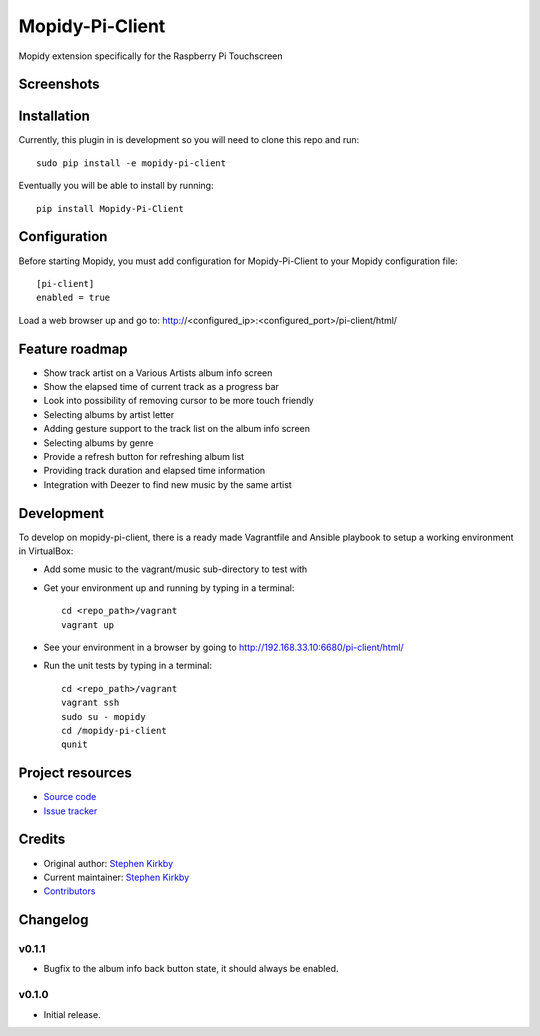 ****************************
Mopidy-Pi-Client
****************************

.. image:: https://img.shields.io/pypi/v/Mopidy-Pi-Client.svg?style=flat
    :target: https://pypi.python.org/pypi/Mopidy-Pi-Client/
    :alt: Latest PyPI version

.. image:: https://img.shields.io/travis/moodytux/mopidy-pi-client/master.svg?style=flat
    :target: https://travis-ci.org/moodytux/mopidy-pi-client
    :alt: Travis CI build status

.. image:: https://img.shields.io/coveralls/moodytux/mopidy-pi-client/master.svg?style=flat
   :target: https://coveralls.io/r/moodytux/mopidy-pi-client
   :alt: Test coverage

Mopidy extension specifically for the Raspberry Pi Touchscreen


Screenshots
===========

.. image:: /screenshots/album-info-screen.png
.. image:: /screenshots/album-list-screen.png
.. image:: /screenshots/loading-screen.png


Installation
============

Currently, this plugin in is development so you will need to clone this repo and run::

    sudo pip install -e mopidy-pi-client

Eventually you will be able to install by running::

    pip install Mopidy-Pi-Client


Configuration
=============

Before starting Mopidy, you must add configuration for
Mopidy-Pi-Client to your Mopidy configuration file::

    [pi-client]
    enabled = true

Load a web browser up and go to: http://<configured_ip>:<configured_port>/pi-client/html/


Feature roadmap
===============

- Show track artist on a Various Artists album info screen
- Show the elapsed time of current track as a progress bar
- Look into possibility of removing cursor to be more touch friendly
- Selecting albums by artist letter
- Adding gesture support to the track list on the album info screen
- Selecting albums by genre
- Provide a refresh button for refreshing album list
- Providing track duration and elapsed time information
- Integration with Deezer to find new music by the same artist


Development
===========

To develop on mopidy-pi-client, there is a ready made Vagrantfile and Ansible playbook to setup a working environment in VirtualBox:

- Add some music to the vagrant/music sub-directory to test with
- Get your environment up and running by typing in a terminal::

    cd <repo_path>/vagrant
    vagrant up

- See your environment in a browser by going to http://192.168.33.10:6680/pi-client/html/
- Run the unit tests by typing in a terminal::

    cd <repo_path>/vagrant
    vagrant ssh
    sudo su - mopidy
    cd /mopidy-pi-client
    qunit


Project resources
=================

- `Source code <https://github.com/moodytux/mopidy-pi-client>`_
- `Issue tracker <https://github.com/moodytux/mopidy-pi-client/issues>`_


Credits
=======

- Original author: `Stephen Kirkby <https://github.com/moodytux>`_
- Current maintainer: `Stephen Kirkby <https://github.com/moodytux>`_
- `Contributors <https://github.com/moodytux/mopidy-pi-client/graphs/contributors>`_


Changelog
=========

v0.1.1
----------------------------------------

- Bugfix to the album info back button state, it should always be enabled.

v0.1.0
----------------------------------------

- Initial release.
